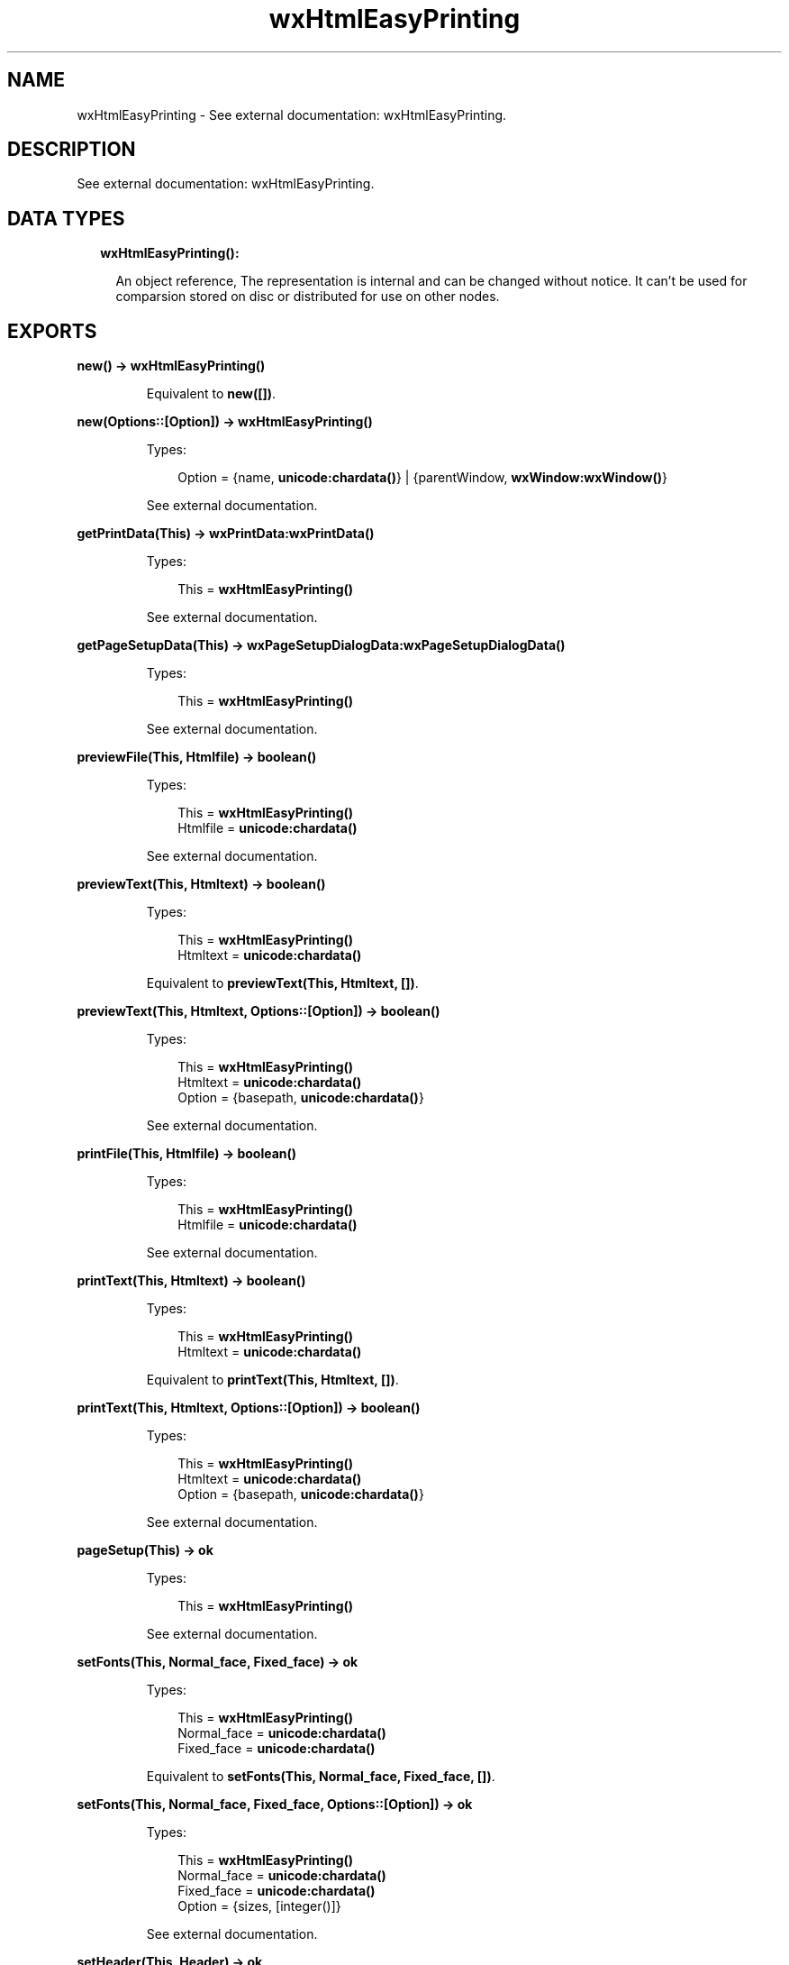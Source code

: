 .TH wxHtmlEasyPrinting 3 "wx 1.8.4" "" "Erlang Module Definition"
.SH NAME
wxHtmlEasyPrinting \- See external documentation: wxHtmlEasyPrinting.
.SH DESCRIPTION
.LP
See external documentation: wxHtmlEasyPrinting\&.
.SH "DATA TYPES"

.RS 2
.TP 2
.B
wxHtmlEasyPrinting():

.RS 2
.LP
An object reference, The representation is internal and can be changed without notice\&. It can\&'t be used for comparsion stored on disc or distributed for use on other nodes\&.
.RE
.RE
.SH EXPORTS
.LP
.B
new() -> \fBwxHtmlEasyPrinting()\fR\&
.br
.RS
.LP
Equivalent to \fBnew([])\fR\&\&.
.RE
.LP
.B
new(Options::[Option]) -> \fBwxHtmlEasyPrinting()\fR\&
.br
.RS
.LP
Types:

.RS 3
Option = {name, \fBunicode:chardata()\fR\&} | {parentWindow, \fBwxWindow:wxWindow()\fR\&}
.br
.RE
.RE
.RS
.LP
See external documentation\&.
.RE
.LP
.B
getPrintData(This) -> \fBwxPrintData:wxPrintData()\fR\&
.br
.RS
.LP
Types:

.RS 3
This = \fBwxHtmlEasyPrinting()\fR\&
.br
.RE
.RE
.RS
.LP
See external documentation\&.
.RE
.LP
.B
getPageSetupData(This) -> \fBwxPageSetupDialogData:wxPageSetupDialogData()\fR\&
.br
.RS
.LP
Types:

.RS 3
This = \fBwxHtmlEasyPrinting()\fR\&
.br
.RE
.RE
.RS
.LP
See external documentation\&.
.RE
.LP
.B
previewFile(This, Htmlfile) -> boolean()
.br
.RS
.LP
Types:

.RS 3
This = \fBwxHtmlEasyPrinting()\fR\&
.br
Htmlfile = \fBunicode:chardata()\fR\&
.br
.RE
.RE
.RS
.LP
See external documentation\&.
.RE
.LP
.B
previewText(This, Htmltext) -> boolean()
.br
.RS
.LP
Types:

.RS 3
This = \fBwxHtmlEasyPrinting()\fR\&
.br
Htmltext = \fBunicode:chardata()\fR\&
.br
.RE
.RE
.RS
.LP
Equivalent to \fBpreviewText(This, Htmltext, [])\fR\&\&.
.RE
.LP
.B
previewText(This, Htmltext, Options::[Option]) -> boolean()
.br
.RS
.LP
Types:

.RS 3
This = \fBwxHtmlEasyPrinting()\fR\&
.br
Htmltext = \fBunicode:chardata()\fR\&
.br
Option = {basepath, \fBunicode:chardata()\fR\&}
.br
.RE
.RE
.RS
.LP
See external documentation\&.
.RE
.LP
.B
printFile(This, Htmlfile) -> boolean()
.br
.RS
.LP
Types:

.RS 3
This = \fBwxHtmlEasyPrinting()\fR\&
.br
Htmlfile = \fBunicode:chardata()\fR\&
.br
.RE
.RE
.RS
.LP
See external documentation\&.
.RE
.LP
.B
printText(This, Htmltext) -> boolean()
.br
.RS
.LP
Types:

.RS 3
This = \fBwxHtmlEasyPrinting()\fR\&
.br
Htmltext = \fBunicode:chardata()\fR\&
.br
.RE
.RE
.RS
.LP
Equivalent to \fBprintText(This, Htmltext, [])\fR\&\&.
.RE
.LP
.B
printText(This, Htmltext, Options::[Option]) -> boolean()
.br
.RS
.LP
Types:

.RS 3
This = \fBwxHtmlEasyPrinting()\fR\&
.br
Htmltext = \fBunicode:chardata()\fR\&
.br
Option = {basepath, \fBunicode:chardata()\fR\&}
.br
.RE
.RE
.RS
.LP
See external documentation\&.
.RE
.LP
.B
pageSetup(This) -> ok
.br
.RS
.LP
Types:

.RS 3
This = \fBwxHtmlEasyPrinting()\fR\&
.br
.RE
.RE
.RS
.LP
See external documentation\&.
.RE
.LP
.B
setFonts(This, Normal_face, Fixed_face) -> ok
.br
.RS
.LP
Types:

.RS 3
This = \fBwxHtmlEasyPrinting()\fR\&
.br
Normal_face = \fBunicode:chardata()\fR\&
.br
Fixed_face = \fBunicode:chardata()\fR\&
.br
.RE
.RE
.RS
.LP
Equivalent to \fBsetFonts(This, Normal_face, Fixed_face, [])\fR\&\&.
.RE
.LP
.B
setFonts(This, Normal_face, Fixed_face, Options::[Option]) -> ok
.br
.RS
.LP
Types:

.RS 3
This = \fBwxHtmlEasyPrinting()\fR\&
.br
Normal_face = \fBunicode:chardata()\fR\&
.br
Fixed_face = \fBunicode:chardata()\fR\&
.br
Option = {sizes, [integer()]}
.br
.RE
.RE
.RS
.LP
See external documentation\&.
.RE
.LP
.B
setHeader(This, Header) -> ok
.br
.RS
.LP
Types:

.RS 3
This = \fBwxHtmlEasyPrinting()\fR\&
.br
Header = \fBunicode:chardata()\fR\&
.br
.RE
.RE
.RS
.LP
Equivalent to \fBsetHeader(This, Header, [])\fR\&\&.
.RE
.LP
.B
setHeader(This, Header, Options::[Option]) -> ok
.br
.RS
.LP
Types:

.RS 3
This = \fBwxHtmlEasyPrinting()\fR\&
.br
Header = \fBunicode:chardata()\fR\&
.br
Option = {pg, integer()}
.br
.RE
.RE
.RS
.LP
See external documentation\&.
.RE
.LP
.B
setFooter(This, Footer) -> ok
.br
.RS
.LP
Types:

.RS 3
This = \fBwxHtmlEasyPrinting()\fR\&
.br
Footer = \fBunicode:chardata()\fR\&
.br
.RE
.RE
.RS
.LP
Equivalent to \fBsetFooter(This, Footer, [])\fR\&\&.
.RE
.LP
.B
setFooter(This, Footer, Options::[Option]) -> ok
.br
.RS
.LP
Types:

.RS 3
This = \fBwxHtmlEasyPrinting()\fR\&
.br
Footer = \fBunicode:chardata()\fR\&
.br
Option = {pg, integer()}
.br
.RE
.RE
.RS
.LP
See external documentation\&.
.RE
.LP
.B
destroy(This::\fBwxHtmlEasyPrinting()\fR\&) -> ok
.br
.RS
.LP
Destroys this object, do not use object again
.RE
.SH AUTHORS
.LP

.I
<>